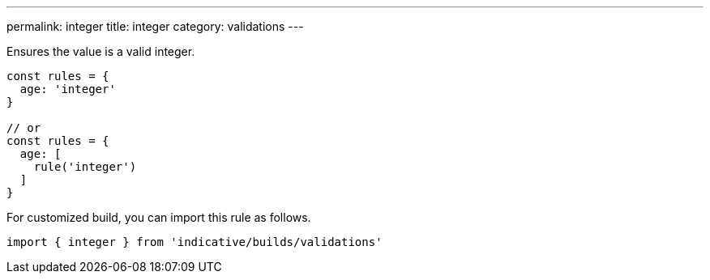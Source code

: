 ---
permalink: integer
title: integer
category: validations
---

Ensures the value is a valid integer.
 
[source, js]
----
const rules = {
  age: 'integer'
}
 
// or
const rules = {
  age: [
    rule('integer')
  ]
}
----
For customized build, you can import this rule as follows.
[source, js]
----
import { integer } from 'indicative/builds/validations'
----